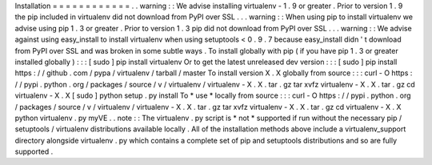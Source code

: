 Installation
=
=
=
=
=
=
=
=
=
=
=
=
.
.
warning
:
:
We
advise
installing
virtualenv
-
1
.
9
or
greater
.
Prior
to
version
1
.
9
the
pip
included
in
virtualenv
did
not
download
from
PyPI
over
SSL
.
.
.
warning
:
:
When
using
pip
to
install
virtualenv
we
advise
using
pip
1
.
3
or
greater
.
Prior
to
version
1
.
3
pip
did
not
download
from
PyPI
over
SSL
.
.
.
warning
:
:
We
advise
against
using
easy_install
to
install
virtualenv
when
using
setuptools
<
0
.
9
.
7
because
easy_install
didn
'
t
download
from
PyPI
over
SSL
and
was
broken
in
some
subtle
ways
.
To
install
globally
with
pip
(
if
you
have
pip
1
.
3
or
greater
installed
globally
)
:
:
:
[
sudo
]
pip
install
virtualenv
Or
to
get
the
latest
unreleased
dev
version
:
:
:
[
sudo
]
pip
install
https
:
/
/
github
.
com
/
pypa
/
virtualenv
/
tarball
/
master
To
install
version
X
.
X
globally
from
source
:
:
:
curl
-
O
https
:
/
/
pypi
.
python
.
org
/
packages
/
source
/
v
/
virtualenv
/
virtualenv
-
X
.
X
.
tar
.
gz
tar
xvfz
virtualenv
-
X
.
X
.
tar
.
gz
cd
virtualenv
-
X
.
X
[
sudo
]
python
setup
.
py
install
To
*
use
*
locally
from
source
:
:
:
curl
-
O
https
:
/
/
pypi
.
python
.
org
/
packages
/
source
/
v
/
virtualenv
/
virtualenv
-
X
.
X
.
tar
.
gz
tar
xvfz
virtualenv
-
X
.
X
.
tar
.
gz
cd
virtualenv
-
X
.
X
python
virtualenv
.
py
myVE
.
.
note
:
:
The
virtualenv
.
py
script
is
*
not
*
supported
if
run
without
the
necessary
pip
/
setuptools
/
virtualenv
distributions
available
locally
.
All
of
the
installation
methods
above
include
a
virtualenv_support
directory
alongside
virtualenv
.
py
which
contains
a
complete
set
of
pip
and
setuptools
distributions
and
so
are
fully
supported
.
